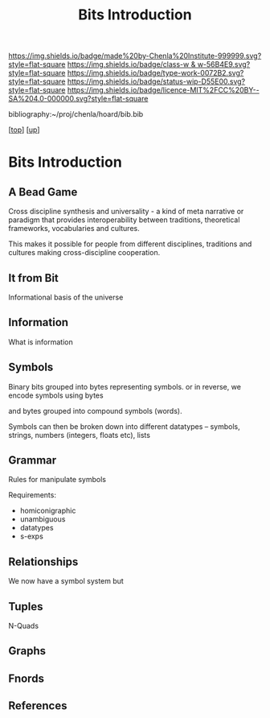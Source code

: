 #   -*- mode: org; fill-column: 60 -*-

#+TITLE: Bits Introduction
#+STARTUP: showall
#+TOC: headlines 4
#+PROPERTY: filename
#+LINK: pdf   pdfview:~/proj/chenla/hoard/lib/

[[https://img.shields.io/badge/made%20by-Chenla%20Institute-999999.svg?style=flat-square]] 
[[https://img.shields.io/badge/class-w & w-56B4E9.svg?style=flat-square]]
[[https://img.shields.io/badge/type-work-0072B2.svg?style=flat-square]]
[[https://img.shields.io/badge/status-wip-D55E00.svg?style=flat-square]]
[[https://img.shields.io/badge/licence-MIT%2FCC%20BY--SA%204.0-000000.svg?style=flat-square]]

bibliography:~/proj/chenla/hoard/bib.bib

[[[../../index.org][top]]] [[[../index.org][up]]]

* Bits Introduction
  :PROPERTIES:
  :CUSTOM_ID: 
  :Name:      /home/deerpig/proj/chenla/warp/ww01/intro.org
  :Created:   2018-09-23T09:01@Prek Leap (11.642600N-104.919210W)
  :ID:        ff1b7867-bf2e-4f8e-9be6-9c803d594c6f
  :VER:       590940148.683874232
  :GEO:       48P-491193-1287029-15
  :BXID:      proj:XCF5-1347
  :Class:     primer
  :Type:      work
  :Status:    wip
  :Licence:   MIT/CC BY-SA 4.0
  :END:


** A Bead Game
Cross discipline synthesis and universality - a kind of meta narrative
or paradigm that provides interoperability between traditions,
theoretical frameworks, vocabularies and cultures.

This makes it possible for people from different disciplines,
traditions and cultures making cross-discipline cooperation.

** It from Bit
Informational basis of the universe

** Information
What is information

** Symbols
Binary bits grouped into bytes representing symbols. or in reverse, we
encode symbols using bytes

and bytes grouped into compound symbols (words).

Symbols can then be broken down into different datatypes -- symbols,
strings, numbers (integers, floats etc), lists

** Grammar
Rules for manipulate symbols

Requirements:

  - homiconigraphic
  - unambiguous
  - datatypes
  - s-exps
** Relationships
We now have a symbol system but 

** Tuples
N-Quads

** Graphs

** Fnords

** References


